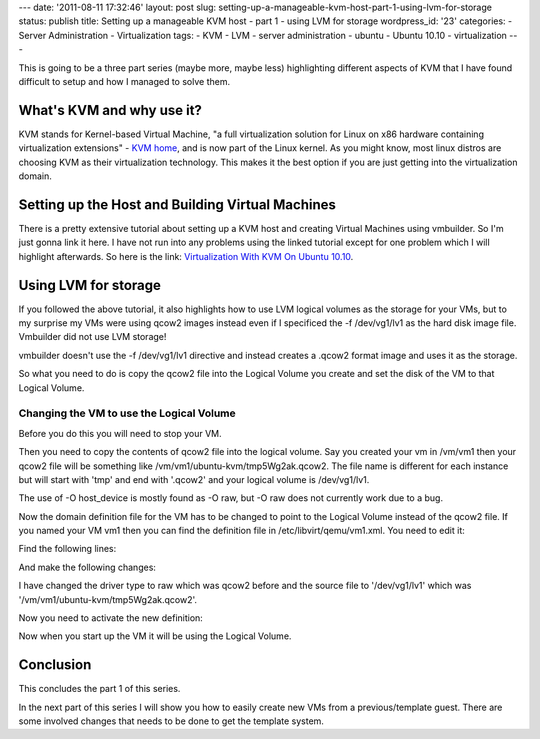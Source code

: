 ---
date: '2011-08-11 17:32:46'
layout: post
slug: setting-up-a-manageable-kvm-host-part-1-using-lvm-for-storage
status: publish
title: Setting up a manageable KVM host - part 1 - using LVM for storage
wordpress_id: '23'
categories:
- Server Administration
- Virtualization
tags:
- KVM
- LVM
- server administration
- ubuntu
- Ubuntu 10.10
- virtualization
---

.. role:: code
   :class: inline-code

This is going to be a three part series (maybe more, maybe less) highlighting different aspects of KVM that I have found difficult to setup and how I managed to solve them.

What's KVM and why use it?
==========================

KVM stands for Kernel-based Virtual Machine, "a full virtualization solution for Linux on x86 hardware containing virtualization extensions" - `KVM home <http://www.linux-kvm.org/page/Main_Page>`_, and is now part of the Linux kernel. As you might know, most linux distros are choosing KVM as their virtualization technology. This makes it the best option if you are just getting into the virtualization domain.

.. more

Setting up the Host and Building Virtual Machines
=================================================


There is a pretty extensive tutorial about setting up a KVM host and creating Virtual Machines using vmbuilder. So I'm just gonna link it here. I have not run into any problems using the linked tutorial except for one problem which I will highlight afterwards. So here is the link: `Virtualization With KVM On Ubuntu 10.10 <http://www.howtoforge.com/virtualization-with-kvm-on-ubuntu-10.10>`_.

Using LVM for storage
=====================

If you followed the above tutorial, it also highlights how to use LVM logical volumes as the storage for your VMs, but to my surprise my VMs were using qcow2 images instead even if I specificed the :code:`-f /dev/vg1/lv1` as the hard disk image file. Vmbuilder did not use LVM storage!

vmbuilder doesn't use the :code:`-f /dev/vg1/lv1` directive and instead creates a .qcow2 format image and uses it as the storage.

So what you need to do is copy the qcow2 file into the Logical Volume you create and set the disk of the VM to that Logical Volume.

Changing the VM to use the Logical Volume
-----------------------------------------

Before you do this you will need to stop your VM.

Then you need to copy the contents of qcow2 file into the logical volume. Say you created your vm in /vm/vm1 then your qcow2 file will be something like :code:`/vm/vm1/ubuntu-kvm/tmp5Wg2ak.qcow2`. The file name is different for each instance but will start with 'tmp' and end with '.qcow2' and your logical volume is :code:`/dev/vg1/lv1`.

.. sourcecode:: console
   :caption: bash
    
    qemu-img convert -f qcow2 /vm/vm1/ubuntu-kvm/tmp5Wg2ak.qcow2 -O host_device /dev/vg1/lv1

The use of :code:`-O host_device` is mostly found as :code:`-O raw`, but :code:`-O raw` does not currently work due to a bug.

Now the domain definition file for the VM has to be changed to point to the Logical Volume instead of the qcow2 file. If you named your VM vm1 then you can find the definition file in :code:`/etc/libvirt/qemu/vm1.xml`. You need to edit it:

.. sourcecode:: console
   :caption: bash
    
    nano /etc/libvirt/qemu/vm1.xml

Find the following lines:
    
.. sourcecode:: console
   :caption: /etc/libvirt/qemu/vm1.xml

    ...
    <disk type='file' device='disk'>
        <driver name='qemu' type='qcow2'/>
        <source file='/vm/vm1/ubuntu-kvm/tmp5Wg2ak.qcow2'/>
        ....

And make the following changes:

.. sourcecode:: console    
   :caption: /etc/libvirt/qemu/vm1.xml

    ...
    <disk type='file' device='disk'>
        <driver name='qemu' type='raw'/>
        <source file='/dev/vg1/lv1'/>
        ....

I have changed the driver type to raw which was qcow2 before and the source file to '/dev/vg1/lv1' which was '/vm/vm1/ubuntu-kvm/tmp5Wg2ak.qcow2'.

Now you need to activate the new definition:

.. sourcecode:: console    
   :caption: bash

    virsh connect qemu:///system
    virsh define /etc/libvirt/qemu/vm1.xml

Now when you start up the VM it will be using the Logical Volume.

Conclusion
==========

This concludes the part 1 of this series.

In the next part of this series I will show you how to easily create new VMs from a previous/template guest. There are some involved changes that needs to be done to get the template system.
